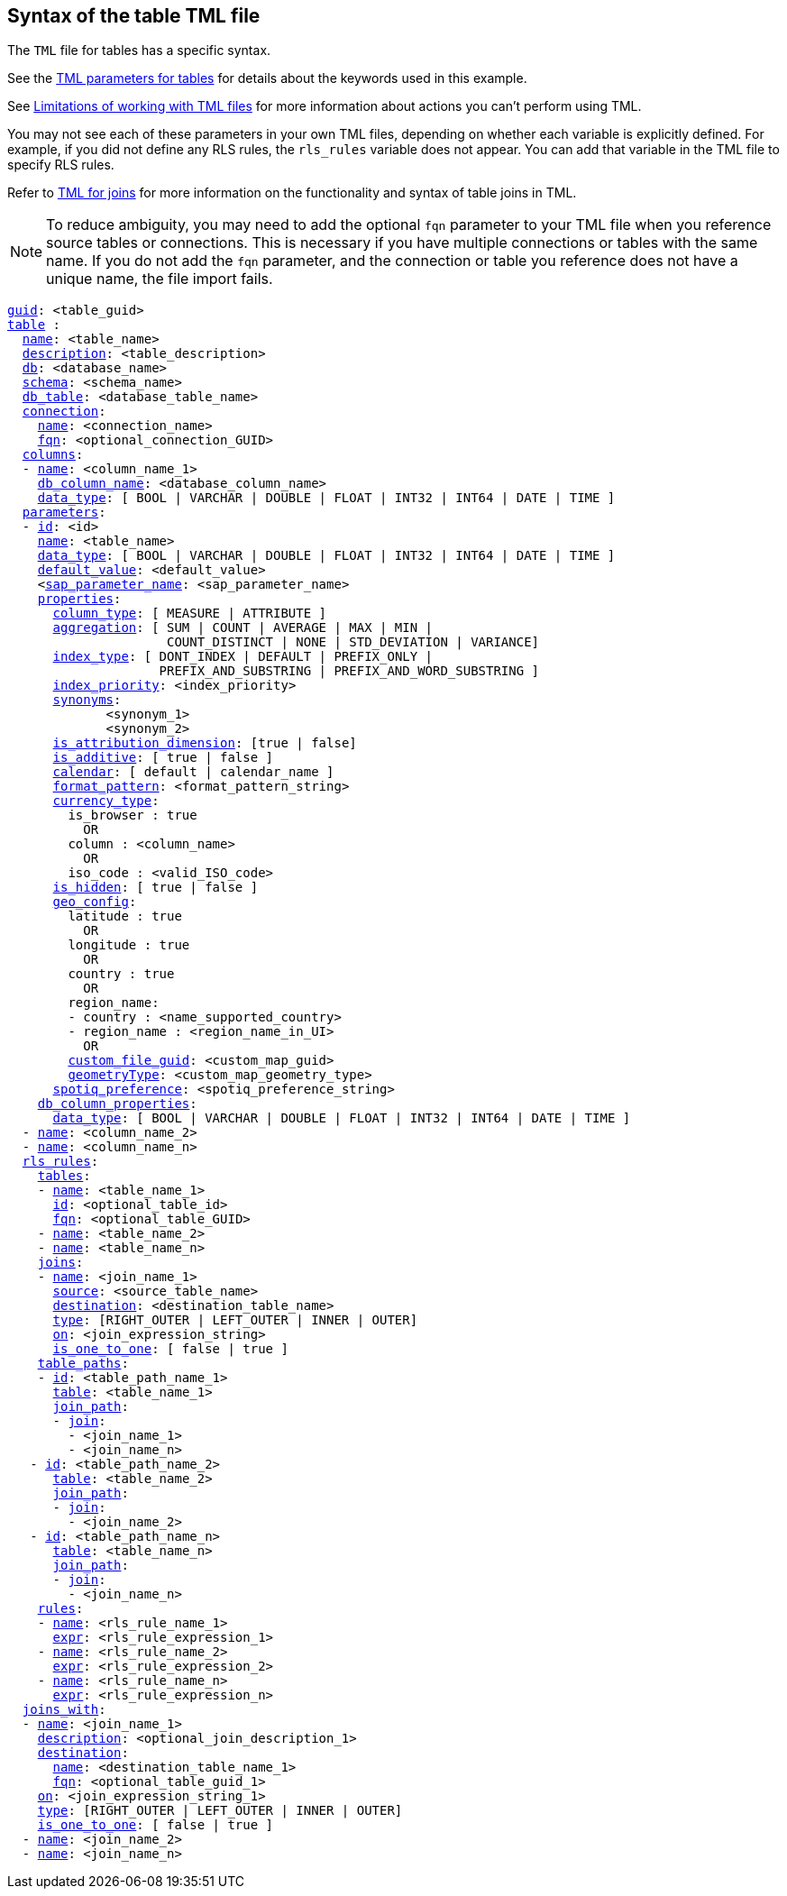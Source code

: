 == Syntax of the table TML file

The `TML` file for tables has a specific syntax.

See the <<table-parameters,TML parameters for tables>> for details about the keywords used in this example.

See <<limitations,Limitations of working with TML files>> for more information about actions you can't perform using TML.

You may not see each of these parameters in your own TML files, depending on whether each variable is explicitly defined.
For example, if you did not define any RLS rules, the `rls_rules` variable does not appear.
You can add that variable in the TML file to specify RLS rules.

Refer to xref:tml-joins.adoc[TML for joins] for more information on the functionality and syntax of table joins in TML.

NOTE: To reduce ambiguity, you may need to add the optional `fqn` parameter to your TML file when you reference source tables or connections. This is necessary if you have multiple connections or tables with the same name. If you do not add the `fqn` parameter, and the connection or table you reference does not have a unique name, the file import fails.

[subs=+macros]
....

<<guid,guid>>: <table_guid>
<<table,table>> :
  <<name,name>>: <table_name>
  <<description,description>>: <table_description>
  <<db,db>>: <database_name>
  <<schema,schema>>: <schema_name>
  <<db_table,db_table>>: <database_table_name>
  <<connection,connection>>:
    <<name,name>>: <connection_name>
    <<fqn,fqn>>: <optional_connection_GUID>
  <<columns,columns>>:
  - <<name,name>>: <column_name_1>
    <<db_column_name,db_column_name>>: <database_column_name>
    <<data_type,data_type>>: [ BOOL | VARCHAR | DOUBLE | FLOAT | INT32 | INT64 | DATE | TIME ]
  <<parameters,parameters>>:
  - <<id,id>>: <id>
    <<name,name>>: <table_name>
    <<data_type,data_type>>: [ BOOL | VARCHAR | DOUBLE | FLOAT | INT32 | INT64 | DATE | TIME ]
    <<default_value,default_value>>: <default_value>
    <<<sap_parameter_name,sap_parameter_name>>: <sap_parameter_name>
    <<properties,properties>>:
      <<column_type,column_type>>: [ MEASURE | ATTRIBUTE ]
      <<aggregation,aggregation>>: [ SUM | COUNT | AVERAGE | MAX | MIN |
                     COUNT_DISTINCT | NONE | STD_DEVIATION | VARIANCE]
      <<index_type,index_type>>: [ DONT_INDEX | DEFAULT | PREFIX_ONLY |
                    PREFIX_AND_SUBSTRING | PREFIX_AND_WORD_SUBSTRING ]
      <<index_priority,index_priority>>: <index_priority>
      <<synonyms,synonyms>>:
             <synonym_1>
             <synonym_2>
      <<is_attribution_dimension,is_attribution_dimension>>: [true | false]
      <<is_additive,is_additive>>: [ true | false ]
      <<calendar,calendar>>: [ default | calendar_name ]
      <<format_pattern,format_pattern>>: <format_pattern_string>
      <<currency_type,currency_type>>:
        is_browser : true
          OR
        column : <column_name>
          OR
        iso_code : <valid_ISO_code>
      <<is_hidden,is_hidden>>: [ true | false ]
      <<geo_config,geo_config>>:
        latitude : true
          OR
        longitude : true
          OR
        country : true
          OR
        region_name:
        - country : <name_supported_country>
        - region_name : <region_name_in_UI>
          OR
        <<custom_file_guid,custom_file_guid>>: <custom_map_guid>
        <<geometryType,geometryType>>: <custom_map_geometry_type>
      <<spotiq_preference,spotiq_preference>>: <spotiq_preference_string>
    <<db_column_properties,db_column_properties>>:
      <<data_type,data_type>>: [ BOOL | VARCHAR | DOUBLE | FLOAT | INT32 | INT64 | DATE | TIME ]
  - <<name,name>>: <column_name_2>
  - <<name,name>>: <column_name_n>
  <<rls_rules,rls_rules>>:
    <<tables,tables>>:
    - <<name,name>>: <table_name_1>
      <<id,id>>: <optional_table_id>
      <<fqn,fqn>>: <optional_table_GUID>
    - <<name,name>>: <table_name_2>
    - <<name,name>>: <table_name_n>
    <<joins,joins>>:
    - <<name,name>>: <join_name_1>
      <<source,source>>: <source_table_name>
      <<destination,destination>>: <destination_table_name>
      <<type,type>>: [RIGHT_OUTER | LEFT_OUTER | INNER | OUTER]
      <<on,on>>: <join_expression_string>
      <<is_one_to_one,is_one_to_one>>: [ false | true ]
    <<table_paths,table_paths>>:
    - <<id,id>>: <table_path_name_1>
      <<table,table>>: <table_name_1>
      <<join_path,join_path>>:
      - <<join,join>>:
        - <join_name_1>
        - <join_name_n>
   - <<id,id>>: <table_path_name_2>
      <<table,table>>: <table_name_2>
      <<join_path,join_path>>:
      - <<join,join>>:
        - <join_name_2>
   - <<id,id>>: <table_path_name_n>
      <<table,table>>: <table_name_n>
      <<join_path,join_path>>:
      - <<join,join>>:
        - <join_name_n>
    <<rules,rules>>:
    - <<name,name>>: <rls_rule_name_1>
      <<expr,expr>>: <rls_rule_expression_1>
    - <<name,name>>: <rls_rule_name_2>
      <<expr,expr>>: <rls_rule_expression_2>
    - <<name,name>>: <rls_rule_name_n>
      <<expr,expr>>: <rls_rule_expression_n>
  <<joins_with,joins_with>>:
  - <<name,name>>: <join_name_1>
    <<description,description>>: <optional_join_description_1>
    <<destination,destination>>:
      <<name,name>>: <destination_table_name_1>
      <<fqn,fqn>>: <optional_table_guid_1>
    <<on,on>>: <join_expression_string_1>
    <<type,type>>: [RIGHT_OUTER | LEFT_OUTER | INNER | OUTER]
    <<is_one_to_one,is_one_to_one>>: [ false | true ]
  - <<name,name>>: <join_name_2>
  - <<name,name>>: <join_name_n>
....
